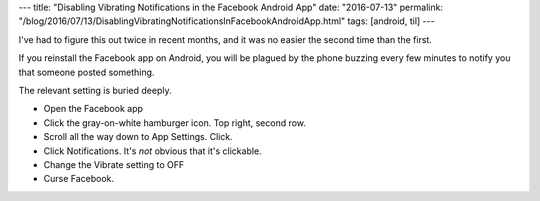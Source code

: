 ---
title: "Disabling Vibrating Notifications in the Facebook Android App"
date: "2016-07-13"
permalink: "/blog/2016/07/13/DisablingVibratingNotificationsInFacebookAndroidApp.html"
tags: [android, til]
---



I've had to figure this out twice in recent months,
and it was no easier the second time than the first.

If you reinstall the Facebook app on Android,
you will be plagued by the phone buzzing every few minutes
to notify you that someone posted something.

The relevant setting is buried deeply.

* Open the Facebook app 
* Click the gray-on-white hamburger icon. Top right, second row.
* Scroll all the way down to App Settings. Click.
* Click Notifications. It's *not* obvious that it's clickable.
* Change the Vibrate setting to OFF
* Curse Facebook.

.. _permalink:
    /blog/2016/07/13/DisablingVibratingNotificationsInFacebookAndroidApp.html
